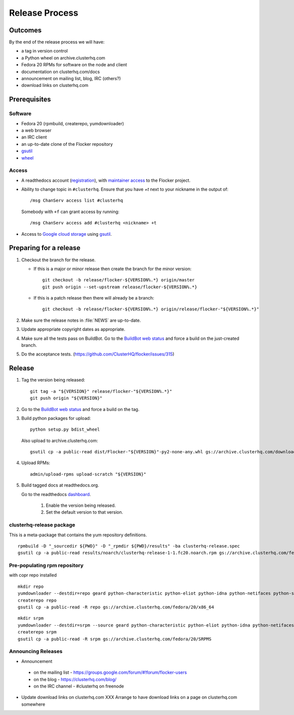 Release Process
===============

Outcomes
--------

By the end of the release process we will have:

- a tag in version control
- a Python wheel on archive.clusterhq.com
- Fedora 20 RPMs for software on the node and client
- documentation on clusterhq.com/docs
- announcement on mailing list, blog, IRC (others?)
- download links on clusterhq.com


Prerequisites
-------------

Software
~~~~~~~~

- Fedora 20 (rpmbuild, createrepo, yumdownloader)

- a web browser

- an IRC client

- an up-to-date clone of the Flocker repository

- `gsutil`_

- `wheel`_

Access
~~~~~~

- A readthedocs account (`registration <https://readthedocs.org/accounts/register/>`__),
  with `maintainer access <https://readthedocs.org/dashboard/flocker/users/>`__ to the Flocker project.

- Ability to change topic in ``#clusterhq``.
  Ensure that you have `+t` next to your nickname in the output of::

     /msg ChanServ access list #clusterhq

  Somebody with ``+f`` can grant access by running::

     /msg ChanServ access add #clusterhq <nickname> +t

- Access to `Google cloud storage`_ using `gsutil`_.

Preparing for a release
-----------------------
1. Checkout the branch for the release.

   - If this is a major or minor release then create the branch for the minor version::

      git checkout -b release/flocker-${VERSION%.*} origin/master
      git push origin --set-upstream release/flocker-${VERSION%.*}

   - If this is a patch release then there will already be a branch::

      git checkout -b release/flocker-${VERSION%.*} origin/release/flocker-"${VERSION%.*}"

2. Make sure the release notes in :file:`NEWS` are up-to-date.
3. Update appropriate copyright dates as appropriate.
4. Make sure all the tests pass on BuildBot.
   Go to the `BuildBot web status <http://build.clusterhq.com/boxes-flocker>`_ and force a build on the just-created branch.
5. Do the acceptance tests. (https://github.com/ClusterHQ/flocker/issues/315)

Release
-------

1. Tag the version being released::

     git tag -a "${VERSION}" release/flocker-"${VERSION%.*}"
     git push origin "${VERSION}"

2. Go to the `BuildBot web status <http://build.clusterhq.com/boxes-flocker>`_ and force a build on the tag.

3. Build python packages for upload::

     python setup.py bdist_wheel

   Also upload to archive.clusterhq.com::

     gsutil cp -a public-read dist/Flocker-"${VERSION}"-py2-none-any.whl gs://archive.clusterhq.com/downloads/flocker/

4. Upload RPMs::

      admin/upload-rpms upload-scratch "${VERSION}"

5. Build tagged docs at readthedocs.org.

   Go to the readthedocs `dashboard <https://readthedocs.org/dashboard/flocker/versions/>`_.

    1. Enable the version being released.
    2. Set the default version to that version.


clusterhq-release package
~~~~~~~~~~~~~~~~~~~~~~~~~

This is a meta-package that contains the yum repository definitions.

::

   rpmbuild -D "_sourcedir ${PWD}" -D "_rpmdir ${PWD}/results" -ba clusterhq-release.spec
   gsutil cp -a public-read results/noarch/clusterhq-release-1-1.fc20.noarch.rpm gs://archive.clusterhq.com/fedora/clusterhq-release.fc20.noarch.rpm


Pre-populating rpm repository
~~~~~~~~~~~~~~~~~~~~~~~~~~~~~

with copr repo installed

::

   mkdir repo
   yumdownloader --destdir=repo geard python-characteristic python-eliot python-idna python-netifaces python-service-identity python-treq python-twisted
   createrepo repo
   gsutil cp -a public-read -R repo gs://archive.clusterhq.com/fedora/20/x86_64


::

   mkdir srpm
   yumdownloader --destdir=srpm --source geard python-characteristic python-eliot python-idna python-netifaces python-service-identity python-treq python-twisted
   createrepo srpm
   gsutil cp -a public-read -R srpm gs://archive.clusterhq.com/fedora/20/SRPMS


Announcing Releases
~~~~~~~~~~~~~~~~~~~

- Announcement
 - on the mailing list - https://groups.google.com/forum/#!forum/flocker-users
 - on the blog - https://clusterhq.com/blog/
 - on the IRC channel - #clusterhq on freenode
- Update download links on clusterhq.com
  XXX Arrange to have download links on a page on clusterhq.com somewhere


.. _gsutil: https://developers.google.com/storage/docs/gsutil
.. _wheel: https://pypi.python.org/pypi/wheel
.. _Google cloud storage: https://console.developers.google.com/project/apps~hybridcluster-docker/storage/archive.clusterhq.com/
